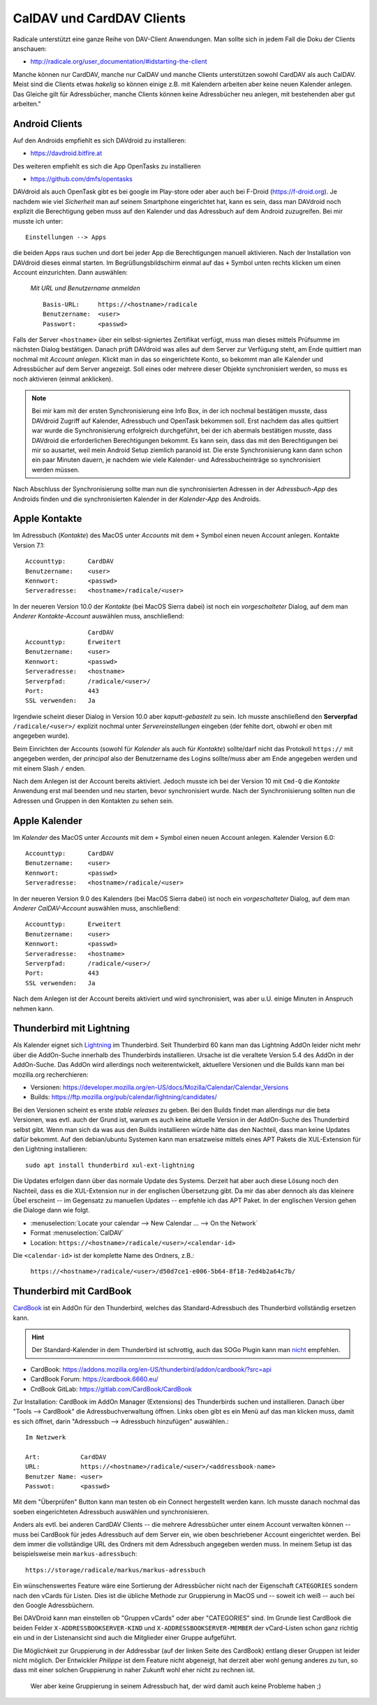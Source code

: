 .. -*- coding: utf-8; mode: rst -*-

.. _xref_dav_client:

CalDAV und CardDAV Clients
===========================

Radicale unterstützt eine ganze Reihe von DAV-Client Anwendungen. Man sollte
sich in jedem Fall die Doku der Clients anschauen:

* http://radicale.org/user_documentation/#idstarting-the-client

Manche können nur CardDAV, manche nur CalDAV und manche Clients unterstützen
sowohl CardDAV als auch CalDAV. Meist sind die Clients etwas *hakelig* so können
einige z.B. mit Kalendern arbeiten aber keine neuen Kalender anlegen. Das
Gleiche gilt für Adressbücher, manche Clients können keine Adressbücher neu
anlegen, mit bestehenden aber gut arbeiten."

Android Clients
---------------

Auf den Androids empfiehlt es sich DAVdroid zu installieren:

* https://davdroid.bitfire.at

Des weiteren empfiehlt es sich die App OpenTasks zu installieren

* https://github.com/dmfs/opentasks

DAVdroid als auch OpenTask gibt es bei google im Play-store oder aber auch bei
F-Droid (https://f-droid.org). Je nachdem wie viel *Sicherheit* man auf seinem
Smartphone eingerichtet hat, kann es sein, dass man DAVdroid noch explizit die
Berechtigung geben muss auf den Kalender und das Adressbuch auf dem Android
zuzugreifen. Bei mir musste ich unter::

    Einstellungen --> Apps

die beiden Apps raus suchen und dort bei jeder App die Berechtigungen manuell
aktivieren. Nach der Installation von DAVdroid dieses einmal starten. Im
Begrüßungsbildschirm einmal auf das ``+`` Symbol unten rechts klicken um einen
Account einzurichten. Dann auswählen:

    *Mit URL und Benutzername anmelden* ::

        Basis-URL:     https://<hostname>/radicale
        Benutzername:  <user>
        Passwort:      <passwd>

Falls der Server ``<hostname>`` über ein selbst-signiertes Zertifikat verfügt,
muss man dieses mittels Prüfsumme im nächsten Dialog bestätigen. Danach prüft
DAVdroid was alles auf dem Server zur Verfügung steht, am Ende quittiert man
nochmal mit *Account anlegen*. Klickt man in das so eingerichtete Konto, so
bekommt man alle Kalender und Adressbücher auf dem Server angezeigt. Soll eines
oder mehrere dieser Objekte synchronisiert werden, so muss es noch aktivieren
(einmal anklicken).

.. note::

  Bei mir kam mit der ersten Synchronisierung eine Info Box, in der ich nochmal
  bestätigen musste, dass DAVdroid Zugriff auf Kalender, Adressbuch und OpenTask
  bekommen soll. Erst nachdem das alles quittiert war wurde die Synchronisierung
  erfolgreich durchgeführt, bei der ich abermals bestätigen musste, dass
  DAVdroid die erforderlichen Berechtigungen bekommt. Es kann sein, dass das mit
  den Berechtigungen bei mir so ausartet, weil mein Android Setup ziemlich
  paranoid ist. Die erste Synchronisierung kann dann schon ein paar Minuten
  dauern, je nachdem wie viele Kalender- und Adressbucheinträge so synchronisiert
  werden müssen.

Nach Abschluss der Synchronisierung sollte man nun die synchronisierten Adressen
in der *Adressbuch-App* des Androids finden und die synchronisierten Kalender in
der *Kalender-App* des Androids.

Apple Kontakte
--------------

Im Adressbuch (*Kontakte*) des MacOS unter *Accounts* mit dem ``+`` Symbol einen
neuen Account anlegen. Kontakte Version 7.1::

    Accounttyp:      CardDAV
    Benutzername:    <user>
    Kennwort:        <passwd>
    Serveradresse:   <hostname>/radicale/<user>

In der neueren Version 10.0 der *Kontakte* (bei MacOS Sierra dabei) ist noch ein
*vorgeschalteter* Dialog, auf dem man *Anderer Kontakte-Account* auswählen
muss, anschließend::

                     CardDAV
    Accounttyp:      Erweitert
    Benutzername:    <user>
    Kennwort:        <passwd>
    Serveradresse:   <hostname>
    Serverpfad:      /radicale/<user>/
    Port:            443
    SSL verwenden:   Ja

Irgendwie scheint dieser Dialog in Version 10.0 aber *kaputt-gebastelt* zu
sein. Ich musste anschließend den **Serverpfad** ``/radicale/<user>/`` explizit
nochmal unter *Servereinstellungen* eingeben (der fehlte dort, obwohl er oben
mit angegeben wurde).

Beim Einrichten der Accounts (sowohl für *Kalender* als auch für *Kontakte*)
sollte/darf nicht das Protokoll ``https://`` mit angegeben werden, der
*principal* also der Benutzername des Logins sollte/muss aber am Ende angegeben
werden und mit einem Slash ``/`` enden.

Nach dem Anlegen ist der Account bereits aktiviert. Jedoch musste ich bei der
Version 10 mit ``Cmd-Q`` die *Kontakte* Anwendung erst mal beenden und neu
starten, bevor synchronisiert wurde. Nach der Synchronisierung sollten nun die
Adressen und Gruppen in den Kontakten zu sehen sein.


Apple Kalender
--------------

Im *Kalender* des MacOS unter *Accounts* mit dem ``+`` Symbol einen neuen
Account anlegen. Kalender Version 6.0::

    Accounttyp:      CardDAV
    Benutzername:    <user>
    Kennwort:        <passwd>
    Serveradresse:   <hostname>/radicale/<user>

In der neueren Version 9.0 des Kalenders (bei MacOS Sierra dabei) ist noch ein
*vorgeschalteter* Dialog, auf dem man *Anderer CalDAV-Account* auswählen
muss, anschließend::

    Accounttyp:      Erweitert
    Benutzername:    <user>
    Kennwort:        <passwd>
    Serveradresse:   <hostname>
    Serverpfad:      /radicale/<user>/
    Port:            443
    SSL verwenden:   Ja

Nach dem Anlegen ist der Account bereits aktiviert und wird synchronisiert, was
aber u.U. einige Minuten in Anspruch nehmen kann.

Thunderbird mit Lightning
-------------------------

.. _Lightning: https://www.thunderbird.net/en-US/calendar/

Als Kalender eignet sich Lightning_ im Thunderbird.  Seit Thunderbird 60 kann
man das Lightning AddOn leider nicht mehr über die AddOn-Suche innerhalb des
Thunderbirds installieren.  Ursache ist die veraltete Version 5.4 des AddOn in
der AddOn-Suche.  Das AddOn wird allerdings noch weiterentwickelt, aktuellere
Versionen und die Builds kann man bei mozilla.org recherchieren:

- Versionen: https://developer.mozilla.org/en-US/docs/Mozilla/Calendar/Calendar_Versions
- Builds: https://ftp.mozilla.org/pub/calendar/lightning/candidates/

Bei den Versionen scheint es erste *stable releases* zu geben.  Bei den Builds
findet man allerdings nur die beta Versionen, was evtl. auch der Grund ist,
warum es auch keine aktuelle Version in der AddOn-Suche des Thunderbird selbst
gibt.  Wenn man sich da was aus den Builds installieren würde hätte das den
Nachteil, dass man keine Updates dafür bekommt.  Auf den debian/ubuntu Systemen
kann man ersatzweise mittels eines APT Pakets die XUL-Extension für den
Lightning installieren::

   sudo apt install thunderbird xul-ext-lightning

Die Updates erfolgen dann über das normale Update des Systems.  Derzeit hat aber
auch diese Lösung noch den Nachteil, dass es die XUL-Extension nur in der
englischen Übersetzung gibt.  Da mir das aber dennoch als das kleinere Übel
erscheint -- im Gegensatz zu manuellen Updates -- empfehle ich das APT Paket.
In der englischen Version gehen die Dialoge dann wie folgt.

- :menuselection:`Locate your calendar --> New Calendar ... --> On the Network`

- Format :menuselection:`CalDAV`

- Location: ``https://<hostname>/radicale/<user>/<calendar-id>``

Die ``<calendar-id>`` ist der komplette Name des Ordners, z.B.:

  ``https://<hostname>/radicale/<user>/d50d7ce1-e006-5b64-8f18-7ed4b2a64c7b/``


Thunderbird mit CardBook
------------------------

`CardBook <https://gitlab.com/CardBook/CardBook>`_ ist ein AddOn für den
Thunderbird, welches das Standard-Adressbuch des Thunderbird vollständig
ersetzen kann.

.. hint::

   Der Standard-Kalender in dem Thunderbird ist schrottig, auch das SOGo Plugin
   kann man `nicht <https://github.com/Kozea/Radicale/issues/861>`__ empfehlen.

- CardBook: https://addons.mozilla.org/en-US/thunderbird/addon/cardbook/?src=api
- CardBook Forum: https://cardbook.6660.eu/
- CrdBook GitLab: https://gitlab.com/CardBook/CardBook

Zur Installation: CardBook im AddOn Manager (Extensions) des Thunderbirds suchen
und installieren.  Danach über "Tools --> CardBook" die Adressbuchverwaltung
öffnen.  Links oben gibt es ein Menü auf das man klicken muss, damit es sich
öffnet, darin "Adressbuch --> Adressbuch hinzufügen" auswählen.::

  Im Netzwerk

  Art:           CardDAV
  URL:           https://<hostname>/radicale/<user>/<addressbook-name>
  Benutzer Name: <user>
  Passwot:       <passwd>

Mit dem "Überprüfen" Button kann man testen ob ein Connect hergestellt werden
kann. Ich musste danach nochmal das soeben eingerichteten Adressbuch auswählen
und synchronisieren.

Anders als evtl. bei anderen CardDAV Clients -- die mehrere Adressbücher unter
einem Account verwalten können -- muss bei CardBook für jedes Adressbuch auf dem
Server ein, wie oben beschriebener Account eingerichtet werden. Bei dem immer
die vollständige URL des Ordners mit dem Adressbuch angegeben werden muss.  In
meinem Setup ist das beispielsweise mein ``markus-adressbuch``::

  https://storage/radicale/markus/markus-adressbuch

Ein wünschenswertes Feature wäre eine Sortierung der Adressbücher nicht nach der
Eigenschaft ``CATEGORIES`` sondern nach den vCards für Listen. Dies ist die
übliche Methode zur Gruppierung in MacOS und -- soweit ich weiß -- auch bei den
Google Adressbüchern.

Bei DAVDroid kann man einstellen ob "Gruppen vCards" oder aber "CATEGORIES"
sind. Im Grunde liest CardBook die beiden Felder ``X-ADDRESSBOOKSERVER-KIND``
und ``X-ADDRESSBOOKSERVER-MEMBER`` der vCard-Listen schon ganz richtig ein und
in der Listenansicht sind auch die Mitglieder einer Gruppe aufgeführt.

Die Möglichkeit zur Gruppierung in der Addressbar (auf der linken Seite des
CardBook) entlang dieser Gruppen ist leider nicht möglich. Der Entwickler
*Philippe* ist dem Feature nicht abgeneigt, hat derzeit aber wohl genung anderes
zu tun, so dass mit einer solchen Gruppierung in naher Zukunft wohl eher nicht
zu rechnen ist.

  Wer aber keine Gruppierung in seinem Adressbuch hat, der wird damit auch keine
  Probleme haben ;)
